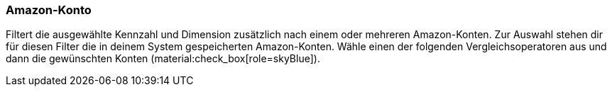 === Amazon-Konto

Filtert die ausgewählte Kennzahl und Dimension zusätzlich nach einem oder mehreren Amazon-Konten. Zur Auswahl stehen dir für diesen Filter die in deinem System gespeicherten Amazon-Konten. Wähle einen der folgenden Vergleichsoperatoren aus und dann die gewünschten Konten (material:check_box[role=skyBlue]).
